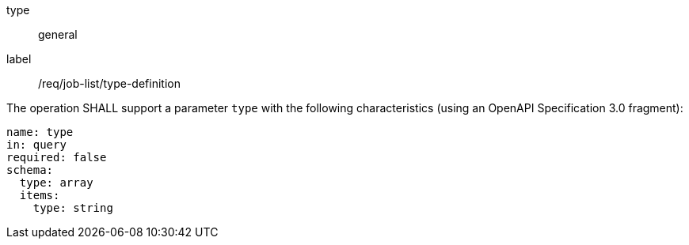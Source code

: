 [[req_job-list_type-definition]]
[requirement]
====
[%metadata]
type:: general
label:: /req/job-list/type-definition
[.component,class=part]
--
The operation SHALL support a parameter `type` with the following characteristics (using an OpenAPI Specification 3.0 fragment):

[source,yaml]
----
name: type
in: query
required: false
schema:
  type: array
  items:
    type: string
----
--
====
